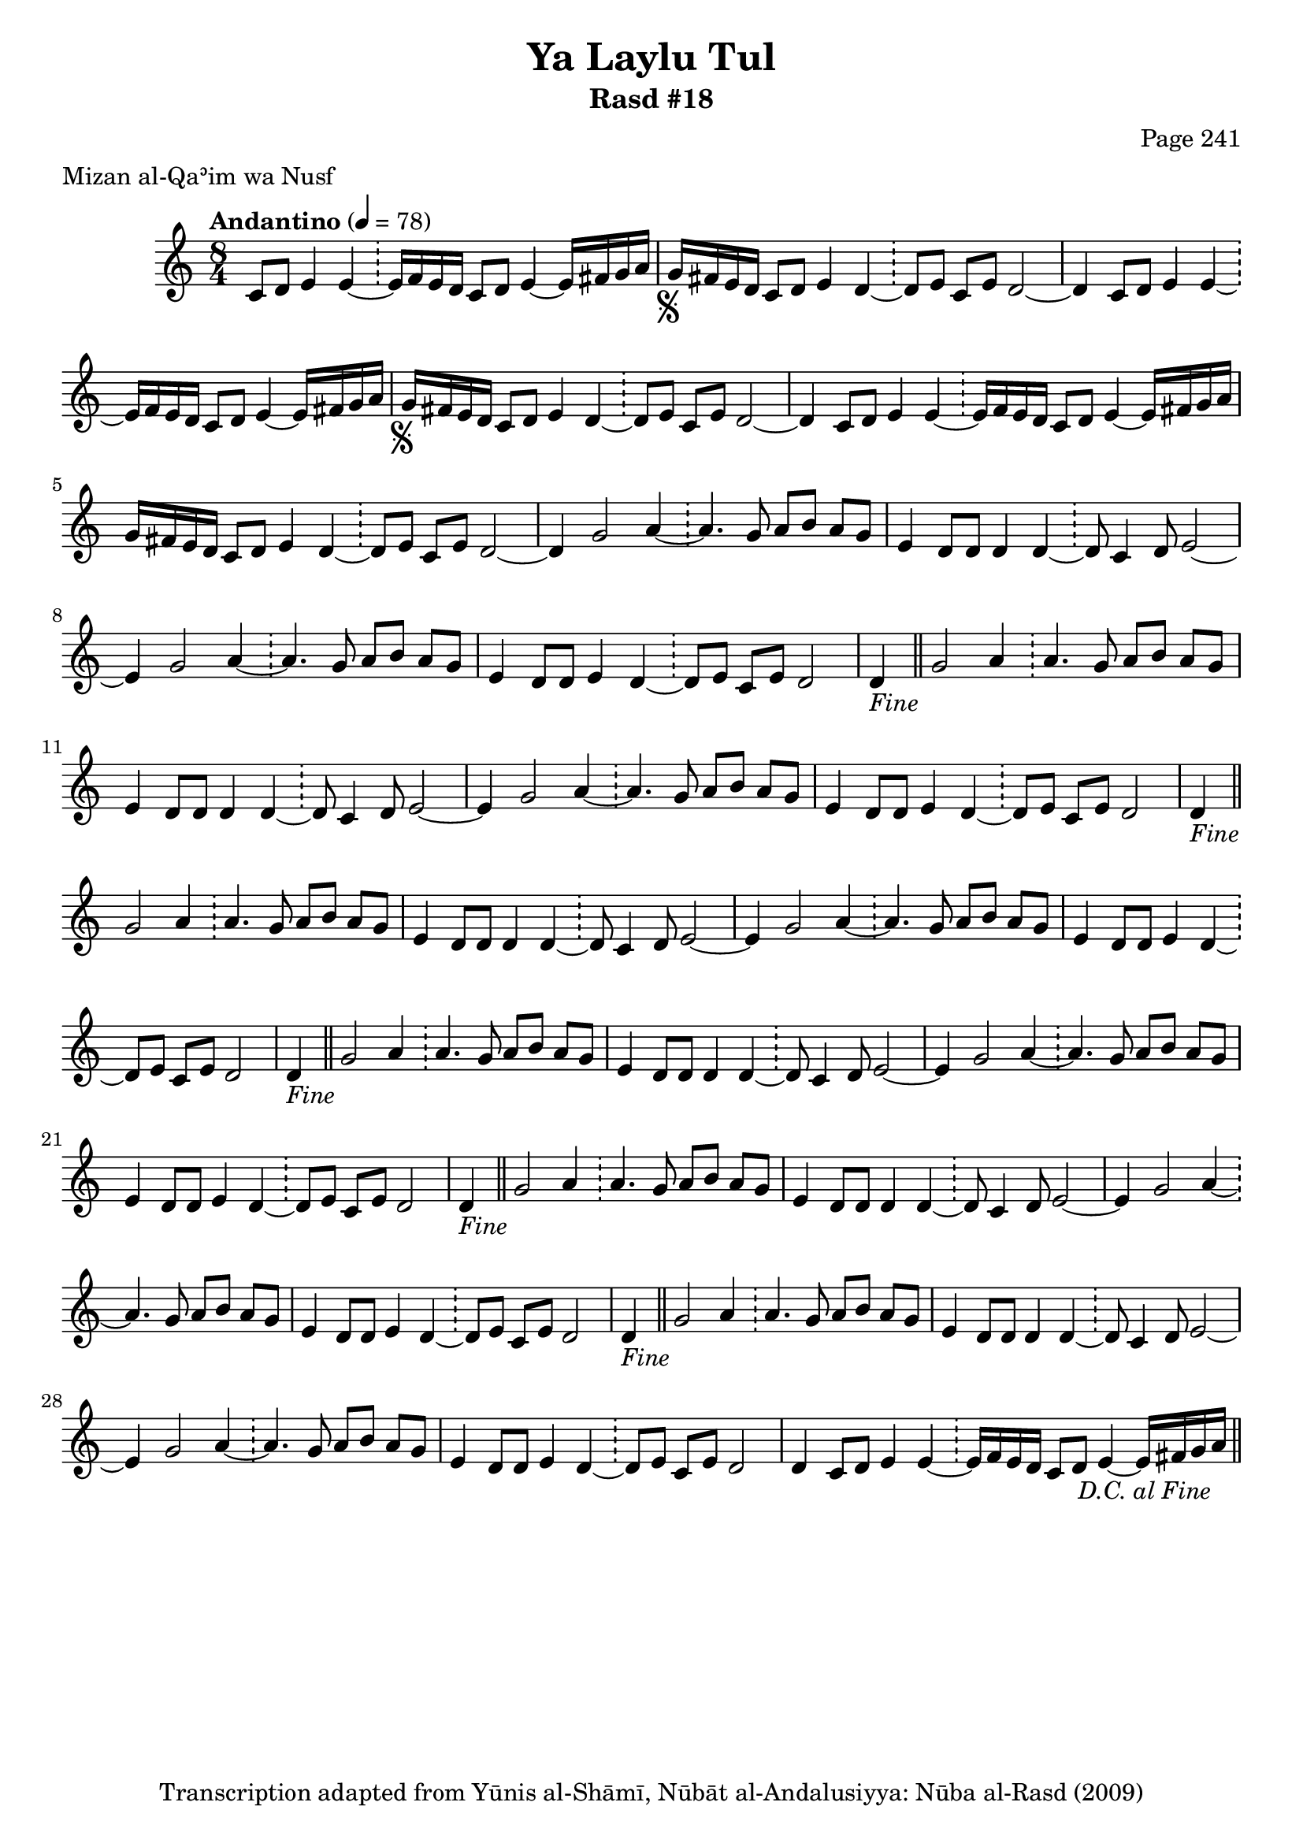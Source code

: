 \version "2.18.2"

\header {
	title = "Ya Laylu Tul"
	subtitle = "Rasd #18"
	composer = "Page 241"
	meter = "Mizan al-Qaʾim wa Nusf"
	copyright = "Transcription adapted from Yūnis al-Shāmī, Nūbāt al-Andalusiyya: Nūba al-Rasd (2009)"
	tagline = ""
}

% VARIABLES

db = \bar "!"
dc = \markup { \right-align { \italic { "D.C. al Fine" } } }
ds = \markup { \right-align { \italic { "D.S. al Fine" } } }
dsalcoda = \markup { \right-align { \italic { "D.S. al Coda" } } }
dcalcoda = \markup { \right-align { \italic { "D.C. al Coda" } } }
fine = \markup { \italic { "Fine" } }
incomplete = \markup { \right-align "Incomplete: missing pages in scan. Following number is likely also missing" }
continue = \markup { \center-align "Continue..." }
segno = \markup { \musicglyph #"scripts.segno" }
coda = \markup { \musicglyph #"scripts.coda" }
error = \markup { { "Wrong number of beats in score" } }
repeaterror = \markup { { "Score appears to be missing repeat" } }
accidentalerror = \markup { { "Unclear accidentals" } }

% TRANSCRIPTION

\score {
	\relative d'' {
		\clef "treble"
		\key c \major
		\time 8/4
			\set Timing.beamExceptions = #'()
			\set Timing.baseMoment = #(ly:make-moment 1/4)
			\set Timing.beatStructure = #'(1 1 1 1 1 1 1 1)
		\tempo "Andantino" 4 = 78

		\partial 1..

		c,8 d e4 e~ \db e16 f e d c8 d e4~ e16 fis g a |

		\repeat unfold 2 {

			g16-\segno fis e d c8 d e4 d~ \db d8 e c e d2~ |
		}

		\alternative {
			{ d4 c8 d e4 e~ \db e16 f e d c8 d e4~ e16 fis g a | }
			{ d,4 c8 d e4 e~ \db e16 f e d c8 d e4~ e16 fis g a | }
		}

		g16 fis e d c8 d e4 d~ \db d8 e c e d2~ |
		d4 g2 a4~ \db a4. g8 a b a g |

		\repeat unfold 6 {

			e4 d8 d d4 d~ \db d8 c4 d8 e2~ |
			e4 g2 a4~ \db a4. g8 a b a g |
			e4 d8 d e4 d~ \db d8 e c e d2

		}

		\alternative {
			{ d4-\fine \bar "||" g2 a4 \db a4. g8 a b a g | }
			{ d4 c8 d e4 e~ \db e16 f e d c8 d e4~ e16 fis g a-\dc \bar "||" }
		}
	}

	\layout {}
	\midi {}
}
